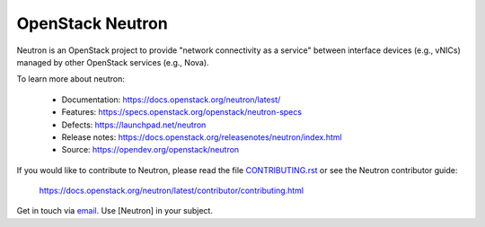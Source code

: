=================
OpenStack Neutron
=================

.. image:: https://governance.openstack.org/tc/badges/neutron.svg
    :target: https://governance.openstack.org/tc/reference/tags/index.html

.. Change things from this point on

Neutron is an OpenStack project to provide "network connectivity as a service"
between interface devices (e.g., vNICs) managed by other OpenStack services
(e.g., Nova).

To learn more about neutron:

  * Documentation: https://docs.openstack.org/neutron/latest/
  * Features: https://specs.openstack.org/openstack/neutron-specs
  * Defects: https://launchpad.net/neutron
  * Release notes: https://docs.openstack.org/releasenotes/neutron/index.html
  * Source: https://opendev.org/openstack/neutron

If you would like to contribute to Neutron, please read the file
`CONTRIBUTING.rst <./CONTRIBUTING.rst>`__ or see the Neutron contributor guide:

    https://docs.openstack.org/neutron/latest/contributor/contributing.html

Get in touch via `email <mailto:openstack-discuss@lists.openstack.org>`_. Use
[Neutron] in your subject.
